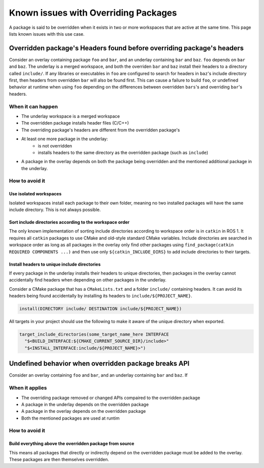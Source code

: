Known issues with Overriding Packages
=====================================

A package is said to be overridden when it exists in two or more workspaces that are active at the same time.
This page lists known issues with this use case.

Overridden package's Headers found before overriding package's headers
----------------------------------------------------------------------

Consider an overlay containing package ``foo`` and ``bar``, and an underlay containing ``bar`` and ``baz``. ``foo`` depends on ``bar`` and ``baz``.
The underlay is a merged workspace, and both the overriden ``bar`` and ``baz`` install their headers to a directory called ``include/``.
If any libraries or executables in ``foo`` are configured to search for headers in ``baz``'s include directory first, then headers from overridden ``bar`` will also be found first.
This can cause a failure to build ``foo``, or undefined behavior at runtime when using ``foo`` depending on the differences between overridden ``bars``'s and overriding ``bar``'s headers.

When it can happen
++++++++++++++++++

* The underlay workspace is a merged workspace
* The overridden package installs header files (C/C++)
* The overriding package's headers are different from the overridden package's
* At least one more package in the underlay:
    * is not overridden
    * installs headers to the same directory as the overridden package (such as ``include``)
* A package in the overlay depends on both the package being overridden and the mentioned additional package in the underlay.

How to avoid it
+++++++++++++++

Use isolated workspaces
***********************

Isolated workspaces install each package to their own folder, meaning no two installed packages will have the same include directory.
This is not always possible.

Sort include directories according to the workspace order
*********************************************************

The only known implementation of sorting include directories according to workspace order is in ``catkin`` in ROS 1.
It requires all ``catkin`` packages to use CMake and old-style standard CMake variables.
Include directories are searched in workspace order as long as all packages in the overlay only find other packages using ``find_package(catkin REQUIRED COMPONENTS ...)`` and then use only ``${catkin_INCLUDE_DIRS}`` to add include directories to their targets.

Install headers to unique include directories
*********************************************

If every package in the underlay installs their headers to unique directories, then packages in the overlay cannot accidentally find headers when depending on other packages in the underlay.

Consider a CMake package that has a ``CMakeLists.txt`` and a folder ``include/`` containing headers.
It can avoid its headers being found accidentally by installing its headers to ``include/${PROJECT_NAME}``.

.. code-block:: CMake

  install(DIRECTORY include/ DESTINATION include/${PROJECT_NAME})

All targets in your project should use the following to make it aware of the unique directory when exported.

.. code-block:: CMake

    target_include_directories(some_target_name_here INTERFACE
      "$<BUILD_INTERFACE:${CMAKE_CURRENT_SOURCE_DIR}/include>"
      "$<INSTALL_INTERFACE:include/${PROJECT_NAME}>")


Undefined behavior when overridden package breaks API
-----------------------------------------------------

Consider an overlay containing ``foo`` and ``bar``, and an underlay containing ``bar`` and ``baz``.
If 

When it applies
+++++++++++++++

* The overriding package removed or changed APIs compaired to the overridden package
* A package in the underlay depends on the overridden package
* A package in the overlay depends on the overridden package
* Both the mentioned packages are used at runtim


How to avoid it
+++++++++++++++

Build everything above the overridden package from source
*********************************************************

This means all packages that directly or indirectly depend on the overridden package must be added to the overlay.
These packages are then themselves overridden.
